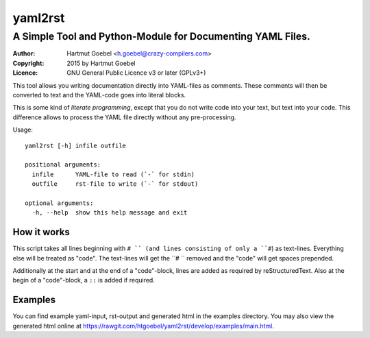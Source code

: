 ==========================
yaml2rst
==========================
--------------------------------------------------------------------------
A Simple Tool and Python-Module for Documenting YAML Files.
--------------------------------------------------------------------------

:Author:    Hartmut Goebel <h.goebel@crazy-compilers.com>
:Copyright: 2015 by Hartmut Goebel
:Licence:   GNU General Public Licence v3 or later (GPLv3+)


This tool allows you writing documentation directly into YAML-files as
comments. These comments will then be converted to text and the YAML-code
goes into literal blocks.

This is some kind of `literate programming`, except that you do not
write code into your text, but text into your code. This difference
allows to process the YAML file directly without any pre-processing.


Usage::

  yaml2rst [-h] infile outfile

  positional arguments:
    infile      YAML-file to read (`-` for stdin)
    outfile     rst-file to write (`-` for stdout)

  optional arguments:
    -h, --help  show this help message and exit


How it works
----------------

This script takes all lines beginning with ``# `` (and lines
consisting of only a ``#``) as text-lines. Everything else will be
treated as "code". The text-lines will get the ``# `` removed and the
"code" will get spaces prepended.

Additionally at the start and at the end of a "code"-block, lines are
added as required by reStructuredText. Also at the begin of a
"code"-block, a ``::`` is added if required.


Examples
-------------

You can find example yaml-input, rst-output and generated html in the
examples directory. You may also view the generated html online at
https://rawgit.com/htgoebel/yaml2rst/develop/examples/main.html.

..
 Local Variables:
 mode: rst
 ispell-local-dictionary: "american"
 End:
